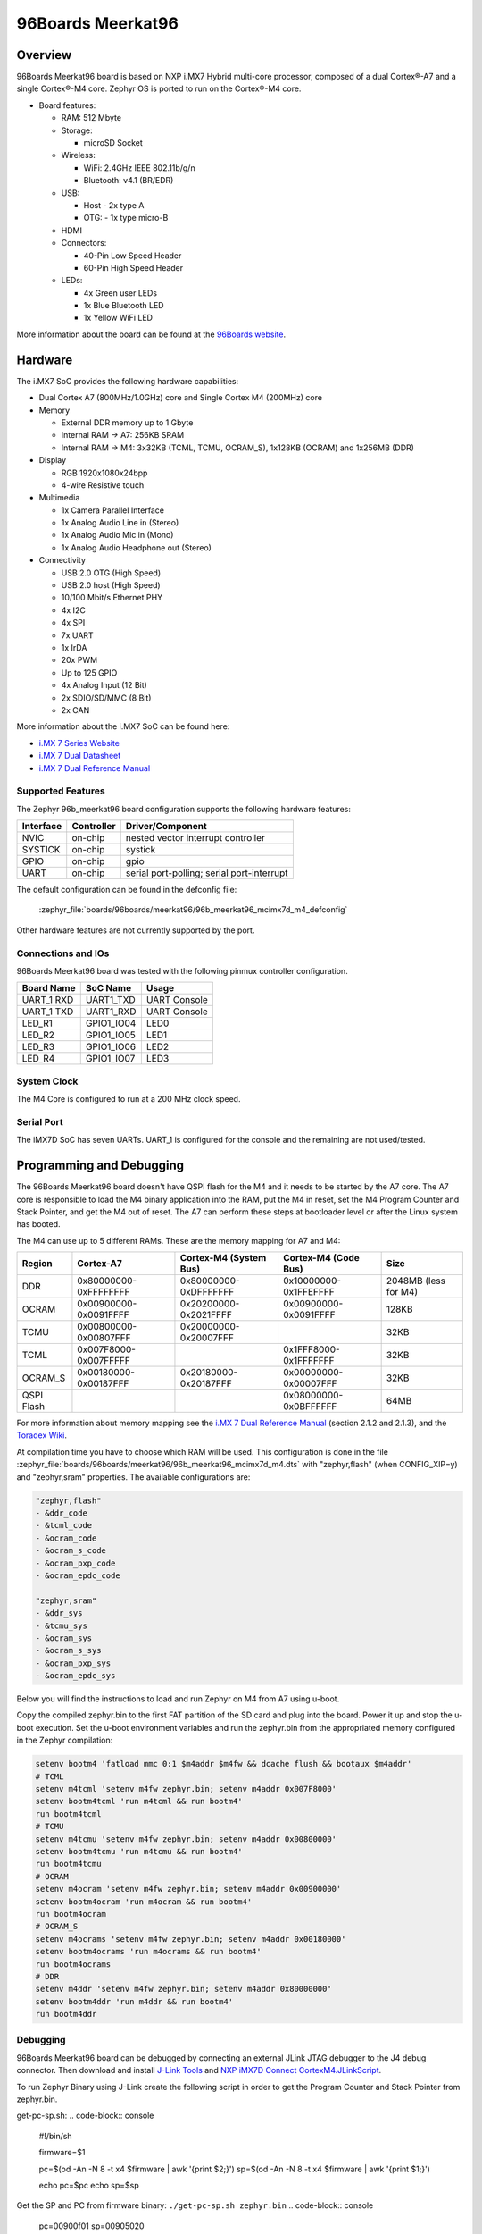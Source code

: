 .. _96b_meerkat96:

96Boards Meerkat96
##################

Overview
********

96Boards Meerkat96 board is based on NXP i.MX7 Hybrid multi-core processor,
composed of a dual Cortex®-A7 and a single Cortex®-M4 core.
Zephyr OS is ported to run on the Cortex®-M4 core.

- Board features:

  - RAM: 512 Mbyte
  - Storage:

    - microSD Socket
  - Wireless:

    - WiFi: 2.4GHz IEEE 802.11b/g/n
    - Bluetooth: v4.1 (BR/EDR)
  - USB:

    - Host - 2x type A
    - OTG: - 1x type micro-B
  - HDMI
  - Connectors:

    - 40-Pin Low Speed Header
    - 60-Pin High Speed Header
  - LEDs:

    - 4x Green user LEDs
    - 1x Blue Bluetooth LED
    - 1x Yellow WiFi LED

.. image:: img/96b_meerkat96.jpg
   :align: center
   :alt: 96Boards Meerkat96

More information about the board can be found at the
`96Boards website`_.

Hardware
********

The i.MX7 SoC provides the following hardware capabilities:

- Dual Cortex A7 (800MHz/1.0GHz) core and Single Cortex M4 (200MHz) core

- Memory

  - External DDR memory up to 1 Gbyte
  - Internal RAM -> A7: 256KB SRAM
  - Internal RAM -> M4: 3x32KB (TCML, TCMU, OCRAM_S), 1x128KB (OCRAM) and 1x256MB (DDR)

- Display

  - RGB 1920x1080x24bpp
  - 4-wire Resistive touch

- Multimedia

  - 1x Camera Parallel Interface
  - 1x Analog Audio Line in (Stereo)
  - 1x Analog Audio Mic in (Mono)
  - 1x Analog Audio Headphone out (Stereo)

- Connectivity

  - USB 2.0 OTG (High Speed)
  - USB 2.0 host (High Speed)
  - 10/100 Mbit/s Ethernet PHY
  - 4x I2C
  - 4x SPI
  - 7x UART
  - 1x IrDA
  - 20x PWM
  - Up to 125 GPIO
  - 4x Analog Input (12 Bit)
  - 2x SDIO/SD/MMC (8 Bit)
  - 2x CAN

More information about the i.MX7 SoC can be found here:

- `i.MX 7 Series Website`_
- `i.MX 7 Dual Datasheet`_
- `i.MX 7 Dual Reference Manual`_

Supported Features
==================

The Zephyr 96b_meerkat96 board configuration supports the following hardware
features:

+-----------+------------+-------------------------------------+
| Interface | Controller | Driver/Component                    |
+===========+============+=====================================+
| NVIC      | on-chip    | nested vector interrupt controller  |
+-----------+------------+-------------------------------------+
| SYSTICK   | on-chip    | systick                             |
+-----------+------------+-------------------------------------+
| GPIO      | on-chip    | gpio                                |
+-----------+------------+-------------------------------------+
| UART      | on-chip    | serial port-polling;                |
|           |            | serial port-interrupt               |
+-----------+------------+-------------------------------------+

The default configuration can be found in the defconfig file:

	:zephyr_file:`boards/96boards/meerkat96/96b_meerkat96_mcimx7d_m4_defconfig`

Other hardware features are not currently supported by the port.

Connections and IOs
===================

96Boards Meerkat96 board was tested with the following pinmux controller
configuration.

+---------------+-----------------+---------------------------+
| Board Name    | SoC Name        | Usage                     |
+===============+=================+===========================+
| UART_1 RXD    | UART1_TXD       | UART Console              |
+---------------+-----------------+---------------------------+
| UART_1 TXD    | UART1_RXD       | UART Console              |
+---------------+-----------------+---------------------------+
| LED_R1        | GPIO1_IO04      | LED0                      |
+---------------+-----------------+---------------------------+
| LED_R2        | GPIO1_IO05      | LED1                      |
+---------------+-----------------+---------------------------+
| LED_R3        | GPIO1_IO06      | LED2                      |
+---------------+-----------------+---------------------------+
| LED_R4        | GPIO1_IO07      | LED3                      |
+---------------+-----------------+---------------------------+

System Clock
============

The M4 Core is configured to run at a 200 MHz clock speed.

Serial Port
===========

The iMX7D SoC has seven UARTs. UART_1 is configured for the console and
the remaining are not used/tested.

Programming and Debugging
*************************

The 96Boards Meerkat96 board doesn't have QSPI flash for the M4 and it needs
to be started by the A7 core. The A7 core is responsible to load the M4 binary
application into the RAM, put the M4 in reset, set the M4 Program Counter and
Stack Pointer, and get the M4 out of reset. The A7 can perform these steps at
bootloader level or after the Linux system has booted.

The M4 can use up to 5 different RAMs. These are the memory mapping for A7 and M4:

+------------+-----------------------+------------------------+-----------------------+----------------------+
| Region     | Cortex-A7             | Cortex-M4 (System Bus) | Cortex-M4 (Code Bus)  | Size                 |
+============+=======================+========================+=======================+======================+
| DDR        | 0x80000000-0xFFFFFFFF | 0x80000000-0xDFFFFFFF  | 0x10000000-0x1FFEFFFF | 2048MB (less for M4) |
+------------+-----------------------+------------------------+-----------------------+----------------------+
| OCRAM      | 0x00900000-0x0091FFFF | 0x20200000-0x2021FFFF  | 0x00900000-0x0091FFFF | 128KB                |
+------------+-----------------------+------------------------+-----------------------+----------------------+
| TCMU       | 0x00800000-0x00807FFF | 0x20000000-0x20007FFF  |                       | 32KB                 |
+------------+-----------------------+------------------------+-----------------------+----------------------+
| TCML       | 0x007F8000-0x007FFFFF |                        | 0x1FFF8000-0x1FFFFFFF | 32KB                 |
+------------+-----------------------+------------------------+-----------------------+----------------------+
| OCRAM_S    | 0x00180000-0x00187FFF | 0x20180000-0x20187FFF  | 0x00000000-0x00007FFF | 32KB                 |
+------------+-----------------------+------------------------+-----------------------+----------------------+
| QSPI Flash |                       |                        | 0x08000000-0x0BFFFFFF | 64MB                 |
+------------+-----------------------+------------------------+-----------------------+----------------------+

For more information about memory mapping see the
`i.MX 7 Dual Reference Manual`_  (section 2.1.2 and 2.1.3), and the
`Toradex Wiki`_.

At compilation time you have to choose which RAM will be used. This
configuration is done in the file :zephyr_file:`boards/96boards/meerkat96/96b_meerkat96_mcimx7d_m4.dts`
with "zephyr,flash" (when CONFIG_XIP=y) and "zephyr,sram" properties.
The available configurations are:

.. code-block:: none

   "zephyr,flash"
   - &ddr_code
   - &tcml_code
   - &ocram_code
   - &ocram_s_code
   - &ocram_pxp_code
   - &ocram_epdc_code

   "zephyr,sram"
   - &ddr_sys
   - &tcmu_sys
   - &ocram_sys
   - &ocram_s_sys
   - &ocram_pxp_sys
   - &ocram_epdc_sys


Below you will find the instructions to load and run Zephyr on M4 from
A7 using u-boot.

Copy the compiled zephyr.bin to the first FAT partition of the SD card and
plug into the board. Power it up and stop the u-boot execution.
Set the u-boot environment variables and run the zephyr.bin from the
appropriated memory configured in the Zephyr compilation:

.. code-block:: console

   setenv bootm4 'fatload mmc 0:1 $m4addr $m4fw && dcache flush && bootaux $m4addr'
   # TCML
   setenv m4tcml 'setenv m4fw zephyr.bin; setenv m4addr 0x007F8000'
   setenv bootm4tcml 'run m4tcml && run bootm4'
   run bootm4tcml
   # TCMU
   setenv m4tcmu 'setenv m4fw zephyr.bin; setenv m4addr 0x00800000'
   setenv bootm4tcmu 'run m4tcmu && run bootm4'
   run bootm4tcmu
   # OCRAM
   setenv m4ocram 'setenv m4fw zephyr.bin; setenv m4addr 0x00900000'
   setenv bootm4ocram 'run m4ocram && run bootm4'
   run bootm4ocram
   # OCRAM_S
   setenv m4ocrams 'setenv m4fw zephyr.bin; setenv m4addr 0x00180000'
   setenv bootm4ocrams 'run m4ocrams && run bootm4'
   run bootm4ocrams
   # DDR
   setenv m4ddr 'setenv m4fw zephyr.bin; setenv m4addr 0x80000000'
   setenv bootm4ddr 'run m4ddr && run bootm4'
   run bootm4ddr

Debugging
=========

96Boards Meerkat96 board can be debugged by connecting an external JLink
JTAG debugger to the J4 debug connector. Then download and install
`J-Link Tools`_ and `NXP iMX7D Connect CortexM4.JLinkScript`_.

To run Zephyr Binary using J-Link create the following script in order to
get the Program Counter and Stack Pointer from zephyr.bin.

get-pc-sp.sh:
.. code-block:: console

   #!/bin/sh

   firmware=$1

   pc=$(od -An -N 8 -t x4 $firmware | awk '{print $2;}')
   sp=$(od -An -N 8 -t x4 $firmware | awk '{print $1;}')

   echo pc=$pc
   echo sp=$sp


Get the SP and PC from firmware binary: ``./get-pc-sp.sh zephyr.bin``
.. code-block:: console

   pc=00900f01
   sp=00905020

Plug in the J-Link into the board and PC and run the J-Link command line tool:

.. code-block:: console

   /usr/bin/JLinkExe -device Cortex-M4 -if JTAG -speed 4000 -autoconnect 1 -jtagconf -1,-1 -jlinkscriptfile iMX7D_Connect_CortexM4.JLinkScript

The following steps are necessary to run the zephyr.bin:

1. Put the M4 core in reset
2. Load the binary in the appropriate addr (TMCL, TCMU, OCRAM, OCRAM_S or DDR)
3. Set PC (Program Counter)
4. Set SP (Stack Pointer)
5. Get the M4 core out of reset

Issue the following commands inside J-Link commander:

.. code-block:: console

   w4 0x3039000C 0xAC
   loadfile zephyr.bin,0x00900000
   w4 0x00180000 00900f01
   w4 0x00180004 00905020
   w4 0x3039000C 0xAA

With these mechanisms, applications for the ``96b_meerkat96`` board
configuration can be built and debugged in the usual way (see
:ref:`build_an_application` and :ref:`application_run` for more details).

References
==========

- `Loading Code on Cortex-M4 from Linux for the i.MX 6SoloX and i.MX 7Dual/7Solo Application Processors`_
- `J-Link iMX7D Instructions`_

.. _96Boards website:
   https://www.96boards.org/product/imx7-96/

.. _i.MX 7 Series Website:
   https://www.nxp.com/products/processors-and-microcontrollers/applications-processors/i.mx-applications-processors/i.mx-7-processors:IMX7-SERIES?fsrch=1&sr=1&pageNum=1

.. _i.MX 7 Dual Datasheet:
   https://www.nxp.com/docs/en/data-sheet/IMX7DCEC.pdf

.. _i.MX 7 Dual Reference Manual:
   https://www.nxp.com/webapp/Download?colCode=IMX7DRM

.. _J-Link Tools:
   https://www.segger.com/downloads/jlink/#J-LinkSoftwareAndDocumentationPack

.. _NXP iMX7D Connect CortexM4.JLinkScript:
   https://wiki.segger.com/images/8/86/NXP_iMX7D_Connect_CortexM4.JLinkScript

.. _Loading Code on Cortex-M4 from Linux for the i.MX 6SoloX and i.MX 7Dual/7Solo Application Processors:
   https://www.nxp.com/docs/en/application-note/AN5317.pdf

.. _J-Link iMX7D Instructions:
   https://wiki.segger.com/IMX7D

.. _Toradex Wiki:
   https://developer.toradex.com/knowledge-base/freertos-on-the-cortex-m4-of-a-colibri-imx7#Memory_areas
